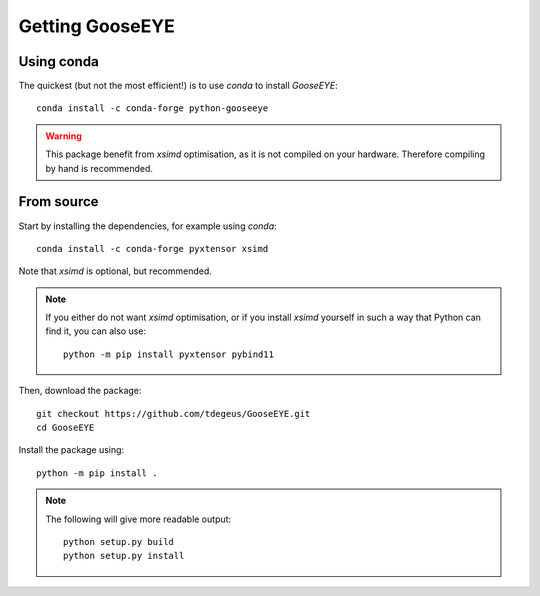 
Getting GooseEYE
================

Using conda
^^^^^^^^^^^

The quickest (but not the most efficient!) is to use *conda* to install *GooseEYE*::

    conda install -c conda-forge python-gooseeye

.. warning::

    This package benefit from *xsimd* optimisation, as it is not compiled on your hardware. Therefore compiling by hand is recommended.

From source
^^^^^^^^^^^

Start by installing the dependencies, for example using *conda*::

    conda install -c conda-forge pyxtensor xsimd

Note that *xsimd* is optional, but recommended.

.. note::

    If you either do not want *xsimd* optimisation, or if you install *xsimd* yourself in such a way that Python can find it, you can also use::

        python -m pip install pyxtensor pybind11

Then, download the package::

    git checkout https://github.com/tdegeus/GooseEYE.git
    cd GooseEYE

Install the package using::

    python -m pip install .

.. note::

    The following will give more readable output::

        python setup.py build
        python setup.py install
